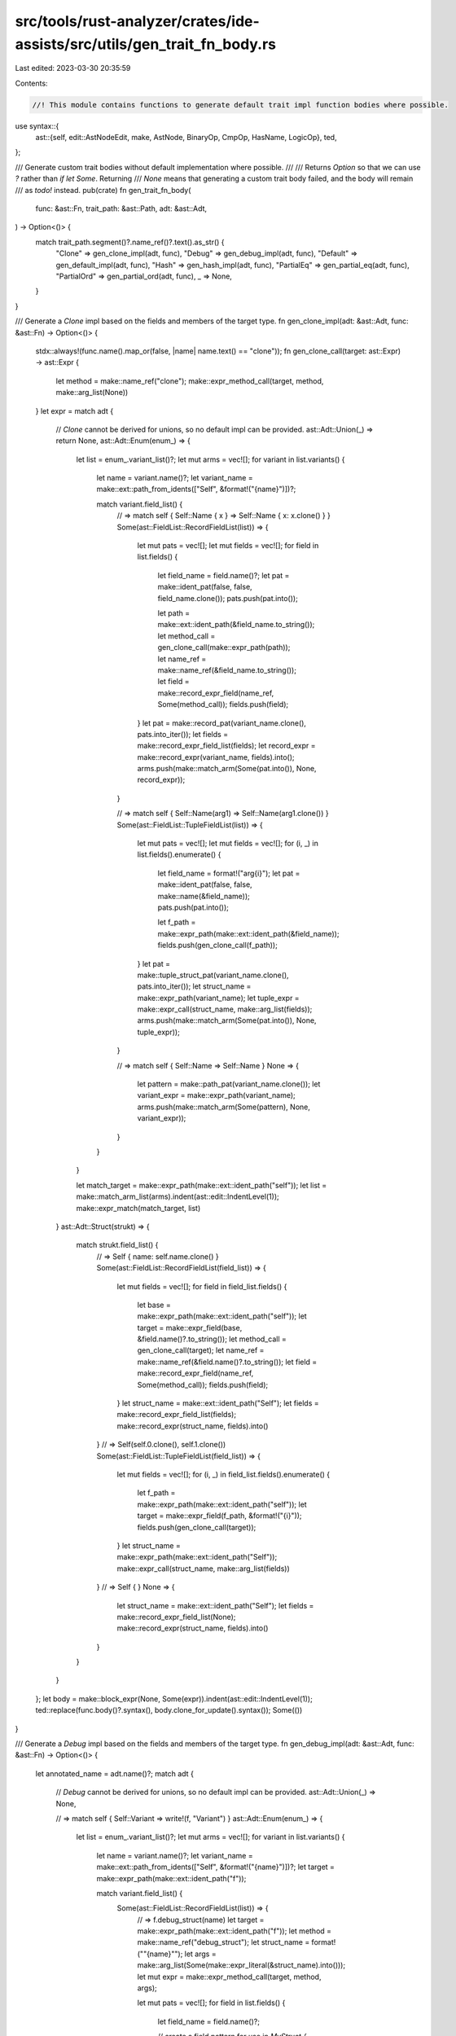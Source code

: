 src/tools/rust-analyzer/crates/ide-assists/src/utils/gen_trait_fn_body.rs
=========================================================================

Last edited: 2023-03-30 20:35:59

Contents:

.. code-block:: rs

    //! This module contains functions to generate default trait impl function bodies where possible.

use syntax::{
    ast::{self, edit::AstNodeEdit, make, AstNode, BinaryOp, CmpOp, HasName, LogicOp},
    ted,
};

/// Generate custom trait bodies without default implementation where possible.
///
/// Returns `Option` so that we can use `?` rather than `if let Some`. Returning
/// `None` means that generating a custom trait body failed, and the body will remain
/// as `todo!` instead.
pub(crate) fn gen_trait_fn_body(
    func: &ast::Fn,
    trait_path: &ast::Path,
    adt: &ast::Adt,
) -> Option<()> {
    match trait_path.segment()?.name_ref()?.text().as_str() {
        "Clone" => gen_clone_impl(adt, func),
        "Debug" => gen_debug_impl(adt, func),
        "Default" => gen_default_impl(adt, func),
        "Hash" => gen_hash_impl(adt, func),
        "PartialEq" => gen_partial_eq(adt, func),
        "PartialOrd" => gen_partial_ord(adt, func),
        _ => None,
    }
}

/// Generate a `Clone` impl based on the fields and members of the target type.
fn gen_clone_impl(adt: &ast::Adt, func: &ast::Fn) -> Option<()> {
    stdx::always!(func.name().map_or(false, |name| name.text() == "clone"));
    fn gen_clone_call(target: ast::Expr) -> ast::Expr {
        let method = make::name_ref("clone");
        make::expr_method_call(target, method, make::arg_list(None))
    }
    let expr = match adt {
        // `Clone` cannot be derived for unions, so no default impl can be provided.
        ast::Adt::Union(_) => return None,
        ast::Adt::Enum(enum_) => {
            let list = enum_.variant_list()?;
            let mut arms = vec![];
            for variant in list.variants() {
                let name = variant.name()?;
                let variant_name = make::ext::path_from_idents(["Self", &format!("{name}")])?;

                match variant.field_list() {
                    // => match self { Self::Name { x } => Self::Name { x: x.clone() } }
                    Some(ast::FieldList::RecordFieldList(list)) => {
                        let mut pats = vec![];
                        let mut fields = vec![];
                        for field in list.fields() {
                            let field_name = field.name()?;
                            let pat = make::ident_pat(false, false, field_name.clone());
                            pats.push(pat.into());

                            let path = make::ext::ident_path(&field_name.to_string());
                            let method_call = gen_clone_call(make::expr_path(path));
                            let name_ref = make::name_ref(&field_name.to_string());
                            let field = make::record_expr_field(name_ref, Some(method_call));
                            fields.push(field);
                        }
                        let pat = make::record_pat(variant_name.clone(), pats.into_iter());
                        let fields = make::record_expr_field_list(fields);
                        let record_expr = make::record_expr(variant_name, fields).into();
                        arms.push(make::match_arm(Some(pat.into()), None, record_expr));
                    }

                    // => match self { Self::Name(arg1) => Self::Name(arg1.clone()) }
                    Some(ast::FieldList::TupleFieldList(list)) => {
                        let mut pats = vec![];
                        let mut fields = vec![];
                        for (i, _) in list.fields().enumerate() {
                            let field_name = format!("arg{i}");
                            let pat = make::ident_pat(false, false, make::name(&field_name));
                            pats.push(pat.into());

                            let f_path = make::expr_path(make::ext::ident_path(&field_name));
                            fields.push(gen_clone_call(f_path));
                        }
                        let pat = make::tuple_struct_pat(variant_name.clone(), pats.into_iter());
                        let struct_name = make::expr_path(variant_name);
                        let tuple_expr = make::expr_call(struct_name, make::arg_list(fields));
                        arms.push(make::match_arm(Some(pat.into()), None, tuple_expr));
                    }

                    // => match self { Self::Name => Self::Name }
                    None => {
                        let pattern = make::path_pat(variant_name.clone());
                        let variant_expr = make::expr_path(variant_name);
                        arms.push(make::match_arm(Some(pattern), None, variant_expr));
                    }
                }
            }

            let match_target = make::expr_path(make::ext::ident_path("self"));
            let list = make::match_arm_list(arms).indent(ast::edit::IndentLevel(1));
            make::expr_match(match_target, list)
        }
        ast::Adt::Struct(strukt) => {
            match strukt.field_list() {
                // => Self { name: self.name.clone() }
                Some(ast::FieldList::RecordFieldList(field_list)) => {
                    let mut fields = vec![];
                    for field in field_list.fields() {
                        let base = make::expr_path(make::ext::ident_path("self"));
                        let target = make::expr_field(base, &field.name()?.to_string());
                        let method_call = gen_clone_call(target);
                        let name_ref = make::name_ref(&field.name()?.to_string());
                        let field = make::record_expr_field(name_ref, Some(method_call));
                        fields.push(field);
                    }
                    let struct_name = make::ext::ident_path("Self");
                    let fields = make::record_expr_field_list(fields);
                    make::record_expr(struct_name, fields).into()
                }
                // => Self(self.0.clone(), self.1.clone())
                Some(ast::FieldList::TupleFieldList(field_list)) => {
                    let mut fields = vec![];
                    for (i, _) in field_list.fields().enumerate() {
                        let f_path = make::expr_path(make::ext::ident_path("self"));
                        let target = make::expr_field(f_path, &format!("{i}"));
                        fields.push(gen_clone_call(target));
                    }
                    let struct_name = make::expr_path(make::ext::ident_path("Self"));
                    make::expr_call(struct_name, make::arg_list(fields))
                }
                // => Self { }
                None => {
                    let struct_name = make::ext::ident_path("Self");
                    let fields = make::record_expr_field_list(None);
                    make::record_expr(struct_name, fields).into()
                }
            }
        }
    };
    let body = make::block_expr(None, Some(expr)).indent(ast::edit::IndentLevel(1));
    ted::replace(func.body()?.syntax(), body.clone_for_update().syntax());
    Some(())
}

/// Generate a `Debug` impl based on the fields and members of the target type.
fn gen_debug_impl(adt: &ast::Adt, func: &ast::Fn) -> Option<()> {
    let annotated_name = adt.name()?;
    match adt {
        // `Debug` cannot be derived for unions, so no default impl can be provided.
        ast::Adt::Union(_) => None,

        // => match self { Self::Variant => write!(f, "Variant") }
        ast::Adt::Enum(enum_) => {
            let list = enum_.variant_list()?;
            let mut arms = vec![];
            for variant in list.variants() {
                let name = variant.name()?;
                let variant_name = make::ext::path_from_idents(["Self", &format!("{name}")])?;
                let target = make::expr_path(make::ext::ident_path("f"));

                match variant.field_list() {
                    Some(ast::FieldList::RecordFieldList(list)) => {
                        // => f.debug_struct(name)
                        let target = make::expr_path(make::ext::ident_path("f"));
                        let method = make::name_ref("debug_struct");
                        let struct_name = format!("\"{name}\"");
                        let args = make::arg_list(Some(make::expr_literal(&struct_name).into()));
                        let mut expr = make::expr_method_call(target, method, args);

                        let mut pats = vec![];
                        for field in list.fields() {
                            let field_name = field.name()?;

                            // create a field pattern for use in `MyStruct { fields.. }`
                            let pat = make::ident_pat(false, false, field_name.clone());
                            pats.push(pat.into());

                            // => <expr>.field("field_name", field)
                            let method_name = make::name_ref("field");
                            let name = make::expr_literal(&(format!("\"{field_name}\""))).into();
                            let path = &format!("{field_name}");
                            let path = make::expr_path(make::ext::ident_path(path));
                            let args = make::arg_list(vec![name, path]);
                            expr = make::expr_method_call(expr, method_name, args);
                        }

                        // => <expr>.finish()
                        let method = make::name_ref("finish");
                        let expr = make::expr_method_call(expr, method, make::arg_list(None));

                        // => MyStruct { fields.. } => f.debug_struct("MyStruct")...finish(),
                        let pat = make::record_pat(variant_name.clone(), pats.into_iter());
                        arms.push(make::match_arm(Some(pat.into()), None, expr));
                    }
                    Some(ast::FieldList::TupleFieldList(list)) => {
                        // => f.debug_tuple(name)
                        let target = make::expr_path(make::ext::ident_path("f"));
                        let method = make::name_ref("debug_tuple");
                        let struct_name = format!("\"{name}\"");
                        let args = make::arg_list(Some(make::expr_literal(&struct_name).into()));
                        let mut expr = make::expr_method_call(target, method, args);

                        let mut pats = vec![];
                        for (i, _) in list.fields().enumerate() {
                            let name = format!("arg{i}");

                            // create a field pattern for use in `MyStruct(fields..)`
                            let field_name = make::name(&name);
                            let pat = make::ident_pat(false, false, field_name.clone());
                            pats.push(pat.into());

                            // => <expr>.field(field)
                            let method_name = make::name_ref("field");
                            let field_path = &name.to_string();
                            let field_path = make::expr_path(make::ext::ident_path(field_path));
                            let args = make::arg_list(vec![field_path]);
                            expr = make::expr_method_call(expr, method_name, args);
                        }

                        // => <expr>.finish()
                        let method = make::name_ref("finish");
                        let expr = make::expr_method_call(expr, method, make::arg_list(None));

                        // => MyStruct (fields..) => f.debug_tuple("MyStruct")...finish(),
                        let pat = make::tuple_struct_pat(variant_name.clone(), pats.into_iter());
                        arms.push(make::match_arm(Some(pat.into()), None, expr));
                    }
                    None => {
                        let fmt_string = make::expr_literal(&(format!("\"{name}\""))).into();
                        let args = make::arg_list([target, fmt_string]);
                        let macro_name = make::expr_path(make::ext::ident_path("write"));
                        let macro_call = make::expr_macro_call(macro_name, args);

                        let variant_name = make::path_pat(variant_name);
                        arms.push(make::match_arm(Some(variant_name), None, macro_call));
                    }
                }
            }

            let match_target = make::expr_path(make::ext::ident_path("self"));
            let list = make::match_arm_list(arms).indent(ast::edit::IndentLevel(1));
            let match_expr = make::expr_match(match_target, list);

            let body = make::block_expr(None, Some(match_expr));
            let body = body.indent(ast::edit::IndentLevel(1));
            ted::replace(func.body()?.syntax(), body.clone_for_update().syntax());
            Some(())
        }

        ast::Adt::Struct(strukt) => {
            let name = format!("\"{annotated_name}\"");
            let args = make::arg_list(Some(make::expr_literal(&name).into()));
            let target = make::expr_path(make::ext::ident_path("f"));

            let expr = match strukt.field_list() {
                // => f.debug_struct("Name").finish()
                None => make::expr_method_call(target, make::name_ref("debug_struct"), args),

                // => f.debug_struct("Name").field("foo", &self.foo).finish()
                Some(ast::FieldList::RecordFieldList(field_list)) => {
                    let method = make::name_ref("debug_struct");
                    let mut expr = make::expr_method_call(target, method, args);
                    for field in field_list.fields() {
                        let name = field.name()?;
                        let f_name = make::expr_literal(&(format!("\"{name}\""))).into();
                        let f_path = make::expr_path(make::ext::ident_path("self"));
                        let f_path = make::expr_ref(f_path, false);
                        let f_path = make::expr_field(f_path, &format!("{name}"));
                        let args = make::arg_list([f_name, f_path]);
                        expr = make::expr_method_call(expr, make::name_ref("field"), args);
                    }
                    expr
                }

                // => f.debug_tuple("Name").field(self.0).finish()
                Some(ast::FieldList::TupleFieldList(field_list)) => {
                    let method = make::name_ref("debug_tuple");
                    let mut expr = make::expr_method_call(target, method, args);
                    for (i, _) in field_list.fields().enumerate() {
                        let f_path = make::expr_path(make::ext::ident_path("self"));
                        let f_path = make::expr_ref(f_path, false);
                        let f_path = make::expr_field(f_path, &format!("{i}"));
                        let method = make::name_ref("field");
                        expr = make::expr_method_call(expr, method, make::arg_list(Some(f_path)));
                    }
                    expr
                }
            };

            let method = make::name_ref("finish");
            let expr = make::expr_method_call(expr, method, make::arg_list(None));
            let body = make::block_expr(None, Some(expr)).indent(ast::edit::IndentLevel(1));
            ted::replace(func.body()?.syntax(), body.clone_for_update().syntax());
            Some(())
        }
    }
}

/// Generate a `Debug` impl based on the fields and members of the target type.
fn gen_default_impl(adt: &ast::Adt, func: &ast::Fn) -> Option<()> {
    fn gen_default_call() -> Option<ast::Expr> {
        let fn_name = make::ext::path_from_idents(["Default", "default"])?;
        Some(make::expr_call(make::expr_path(fn_name), make::arg_list(None)))
    }
    match adt {
        // `Debug` cannot be derived for unions, so no default impl can be provided.
        ast::Adt::Union(_) => None,
        // Deriving `Debug` for enums is not stable yet.
        ast::Adt::Enum(_) => None,
        ast::Adt::Struct(strukt) => {
            let expr = match strukt.field_list() {
                Some(ast::FieldList::RecordFieldList(field_list)) => {
                    let mut fields = vec![];
                    for field in field_list.fields() {
                        let method_call = gen_default_call()?;
                        let name_ref = make::name_ref(&field.name()?.to_string());
                        let field = make::record_expr_field(name_ref, Some(method_call));
                        fields.push(field);
                    }
                    let struct_name = make::ext::ident_path("Self");
                    let fields = make::record_expr_field_list(fields);
                    make::record_expr(struct_name, fields).into()
                }
                Some(ast::FieldList::TupleFieldList(field_list)) => {
                    let struct_name = make::expr_path(make::ext::ident_path("Self"));
                    let fields = field_list
                        .fields()
                        .map(|_| gen_default_call())
                        .collect::<Option<Vec<ast::Expr>>>()?;
                    make::expr_call(struct_name, make::arg_list(fields))
                }
                None => {
                    let struct_name = make::ext::ident_path("Self");
                    let fields = make::record_expr_field_list(None);
                    make::record_expr(struct_name, fields).into()
                }
            };
            let body = make::block_expr(None, Some(expr)).indent(ast::edit::IndentLevel(1));
            ted::replace(func.body()?.syntax(), body.clone_for_update().syntax());
            Some(())
        }
    }
}

/// Generate a `Hash` impl based on the fields and members of the target type.
fn gen_hash_impl(adt: &ast::Adt, func: &ast::Fn) -> Option<()> {
    stdx::always!(func.name().map_or(false, |name| name.text() == "hash"));
    fn gen_hash_call(target: ast::Expr) -> ast::Stmt {
        let method = make::name_ref("hash");
        let arg = make::expr_path(make::ext::ident_path("state"));
        let expr = make::expr_method_call(target, method, make::arg_list(Some(arg)));
        make::expr_stmt(expr).into()
    }

    let body = match adt {
        // `Hash` cannot be derived for unions, so no default impl can be provided.
        ast::Adt::Union(_) => return None,

        // => std::mem::discriminant(self).hash(state);
        ast::Adt::Enum(_) => {
            let fn_name = make_discriminant()?;

            let arg = make::expr_path(make::ext::ident_path("self"));
            let fn_call = make::expr_call(fn_name, make::arg_list(Some(arg)));
            let stmt = gen_hash_call(fn_call);

            make::block_expr(Some(stmt), None).indent(ast::edit::IndentLevel(1))
        }
        ast::Adt::Struct(strukt) => match strukt.field_list() {
            // => self.<field>.hash(state);
            Some(ast::FieldList::RecordFieldList(field_list)) => {
                let mut stmts = vec![];
                for field in field_list.fields() {
                    let base = make::expr_path(make::ext::ident_path("self"));
                    let target = make::expr_field(base, &field.name()?.to_string());
                    stmts.push(gen_hash_call(target));
                }
                make::block_expr(stmts, None).indent(ast::edit::IndentLevel(1))
            }

            // => self.<field_index>.hash(state);
            Some(ast::FieldList::TupleFieldList(field_list)) => {
                let mut stmts = vec![];
                for (i, _) in field_list.fields().enumerate() {
                    let base = make::expr_path(make::ext::ident_path("self"));
                    let target = make::expr_field(base, &format!("{i}"));
                    stmts.push(gen_hash_call(target));
                }
                make::block_expr(stmts, None).indent(ast::edit::IndentLevel(1))
            }

            // No fields in the body means there's nothing to hash.
            None => return None,
        },
    };

    ted::replace(func.body()?.syntax(), body.clone_for_update().syntax());
    Some(())
}

/// Generate a `PartialEq` impl based on the fields and members of the target type.
fn gen_partial_eq(adt: &ast::Adt, func: &ast::Fn) -> Option<()> {
    stdx::always!(func.name().map_or(false, |name| name.text() == "eq"));
    fn gen_eq_chain(expr: Option<ast::Expr>, cmp: ast::Expr) -> Option<ast::Expr> {
        match expr {
            Some(expr) => Some(make::expr_bin_op(expr, BinaryOp::LogicOp(LogicOp::And), cmp)),
            None => Some(cmp),
        }
    }

    fn gen_record_pat_field(field_name: &str, pat_name: &str) -> ast::RecordPatField {
        let pat = make::ext::simple_ident_pat(make::name(pat_name));
        let name_ref = make::name_ref(field_name);
        make::record_pat_field(name_ref, pat.into())
    }

    fn gen_record_pat(record_name: ast::Path, fields: Vec<ast::RecordPatField>) -> ast::RecordPat {
        let list = make::record_pat_field_list(fields);
        make::record_pat_with_fields(record_name, list)
    }

    fn gen_variant_path(variant: &ast::Variant) -> Option<ast::Path> {
        make::ext::path_from_idents(["Self", &variant.name()?.to_string()])
    }

    fn gen_tuple_field(field_name: &str) -> ast::Pat {
        ast::Pat::IdentPat(make::ident_pat(false, false, make::name(field_name)))
    }

    // FIXME: return `None` if the trait carries a generic type; we can only
    // generate this code `Self` for the time being.

    let body = match adt {
        // `PartialEq` cannot be derived for unions, so no default impl can be provided.
        ast::Adt::Union(_) => return None,

        ast::Adt::Enum(enum_) => {
            // => std::mem::discriminant(self) == std::mem::discriminant(other)
            let lhs_name = make::expr_path(make::ext::ident_path("self"));
            let lhs = make::expr_call(make_discriminant()?, make::arg_list(Some(lhs_name.clone())));
            let rhs_name = make::expr_path(make::ext::ident_path("other"));
            let rhs = make::expr_call(make_discriminant()?, make::arg_list(Some(rhs_name.clone())));
            let eq_check =
                make::expr_bin_op(lhs, BinaryOp::CmpOp(CmpOp::Eq { negated: false }), rhs);

            let mut n_cases = 0;
            let mut arms = vec![];
            for variant in enum_.variant_list()?.variants() {
                n_cases += 1;
                match variant.field_list() {
                    // => (Self::Bar { bin: l_bin }, Self::Bar { bin: r_bin }) => l_bin == r_bin,
                    Some(ast::FieldList::RecordFieldList(list)) => {
                        let mut expr = None;
                        let mut l_fields = vec![];
                        let mut r_fields = vec![];

                        for field in list.fields() {
                            let field_name = field.name()?.to_string();

                            let l_name = &format!("l_{field_name}");
                            l_fields.push(gen_record_pat_field(&field_name, l_name));

                            let r_name = &format!("r_{field_name}");
                            r_fields.push(gen_record_pat_field(&field_name, r_name));

                            let lhs = make::expr_path(make::ext::ident_path(l_name));
                            let rhs = make::expr_path(make::ext::ident_path(r_name));
                            let cmp = make::expr_bin_op(
                                lhs,
                                BinaryOp::CmpOp(CmpOp::Eq { negated: false }),
                                rhs,
                            );
                            expr = gen_eq_chain(expr, cmp);
                        }

                        let left = gen_record_pat(gen_variant_path(&variant)?, l_fields);
                        let right = gen_record_pat(gen_variant_path(&variant)?, r_fields);
                        let tuple = make::tuple_pat(vec![left.into(), right.into()]);

                        if let Some(expr) = expr {
                            arms.push(make::match_arm(Some(tuple.into()), None, expr));
                        }
                    }

                    Some(ast::FieldList::TupleFieldList(list)) => {
                        let mut expr = None;
                        let mut l_fields = vec![];
                        let mut r_fields = vec![];

                        for (i, _) in list.fields().enumerate() {
                            let field_name = format!("{i}");

                            let l_name = format!("l{field_name}");
                            l_fields.push(gen_tuple_field(&l_name));

                            let r_name = format!("r{field_name}");
                            r_fields.push(gen_tuple_field(&r_name));

                            let lhs = make::expr_path(make::ext::ident_path(&l_name));
                            let rhs = make::expr_path(make::ext::ident_path(&r_name));
                            let cmp = make::expr_bin_op(
                                lhs,
                                BinaryOp::CmpOp(CmpOp::Eq { negated: false }),
                                rhs,
                            );
                            expr = gen_eq_chain(expr, cmp);
                        }

                        let left = make::tuple_struct_pat(gen_variant_path(&variant)?, l_fields);
                        let right = make::tuple_struct_pat(gen_variant_path(&variant)?, r_fields);
                        let tuple = make::tuple_pat(vec![left.into(), right.into()]);

                        if let Some(expr) = expr {
                            arms.push(make::match_arm(Some(tuple.into()), None, expr));
                        }
                    }
                    None => continue,
                }
            }

            let expr = match arms.len() {
                0 => eq_check,
                arms_len => {
                    // Generate the fallback arm when this enum has >1 variants.
                    // The fallback arm will be `_ => false,` if we've already gone through every case where the variants of self and other match,
                    // and `_ => std::mem::discriminant(self) == std::mem::discriminant(other),` otherwise.
                    if n_cases > 1 {
                        let lhs = make::wildcard_pat().into();
                        let rhs = if arms_len == n_cases {
                            make::expr_literal("false").into()
                        } else {
                            eq_check
                        };
                        arms.push(make::match_arm(Some(lhs), None, rhs));
                    }

                    let match_target = make::expr_tuple(vec![lhs_name, rhs_name]);
                    let list = make::match_arm_list(arms).indent(ast::edit::IndentLevel(1));
                    make::expr_match(match_target, list)
                }
            };

            make::block_expr(None, Some(expr)).indent(ast::edit::IndentLevel(1))
        }
        ast::Adt::Struct(strukt) => match strukt.field_list() {
            Some(ast::FieldList::RecordFieldList(field_list)) => {
                let mut expr = None;
                for field in field_list.fields() {
                    let lhs = make::expr_path(make::ext::ident_path("self"));
                    let lhs = make::expr_field(lhs, &field.name()?.to_string());
                    let rhs = make::expr_path(make::ext::ident_path("other"));
                    let rhs = make::expr_field(rhs, &field.name()?.to_string());
                    let cmp =
                        make::expr_bin_op(lhs, BinaryOp::CmpOp(CmpOp::Eq { negated: false }), rhs);
                    expr = gen_eq_chain(expr, cmp);
                }
                make::block_expr(None, expr).indent(ast::edit::IndentLevel(1))
            }

            Some(ast::FieldList::TupleFieldList(field_list)) => {
                let mut expr = None;
                for (i, _) in field_list.fields().enumerate() {
                    let idx = format!("{i}");
                    let lhs = make::expr_path(make::ext::ident_path("self"));
                    let lhs = make::expr_field(lhs, &idx);
                    let rhs = make::expr_path(make::ext::ident_path("other"));
                    let rhs = make::expr_field(rhs, &idx);
                    let cmp =
                        make::expr_bin_op(lhs, BinaryOp::CmpOp(CmpOp::Eq { negated: false }), rhs);
                    expr = gen_eq_chain(expr, cmp);
                }
                make::block_expr(None, expr).indent(ast::edit::IndentLevel(1))
            }

            // No fields in the body means there's nothing to hash.
            None => {
                let expr = make::expr_literal("true").into();
                make::block_expr(None, Some(expr)).indent(ast::edit::IndentLevel(1))
            }
        },
    };

    ted::replace(func.body()?.syntax(), body.clone_for_update().syntax());
    Some(())
}

fn gen_partial_ord(adt: &ast::Adt, func: &ast::Fn) -> Option<()> {
    stdx::always!(func.name().map_or(false, |name| name.text() == "partial_cmp"));
    fn gen_partial_eq_match(match_target: ast::Expr) -> Option<ast::Stmt> {
        let mut arms = vec![];

        let variant_name =
            make::path_pat(make::ext::path_from_idents(["core", "cmp", "Ordering", "Equal"])?);
        let lhs = make::tuple_struct_pat(make::ext::path_from_idents(["Some"])?, [variant_name]);
        arms.push(make::match_arm(Some(lhs.into()), None, make::expr_empty_block()));

        arms.push(make::match_arm(
            [make::ident_pat(false, false, make::name("ord")).into()],
            None,
            make::expr_return(Some(make::expr_path(make::ext::ident_path("ord")))),
        ));
        let list = make::match_arm_list(arms).indent(ast::edit::IndentLevel(1));
        Some(make::expr_stmt(make::expr_match(match_target, list)).into())
    }

    fn gen_partial_cmp_call(lhs: ast::Expr, rhs: ast::Expr) -> ast::Expr {
        let rhs = make::expr_ref(rhs, false);
        let method = make::name_ref("partial_cmp");
        make::expr_method_call(lhs, method, make::arg_list(Some(rhs)))
    }

    // FIXME: return `None` if the trait carries a generic type; we can only
    // generate this code `Self` for the time being.

    let body = match adt {
        // `PartialOrd` cannot be derived for unions, so no default impl can be provided.
        ast::Adt::Union(_) => return None,
        // `core::mem::Discriminant` does not implement `PartialOrd` in stable Rust today.
        ast::Adt::Enum(_) => return None,
        ast::Adt::Struct(strukt) => match strukt.field_list() {
            Some(ast::FieldList::RecordFieldList(field_list)) => {
                let mut exprs = vec![];
                for field in field_list.fields() {
                    let lhs = make::expr_path(make::ext::ident_path("self"));
                    let lhs = make::expr_field(lhs, &field.name()?.to_string());
                    let rhs = make::expr_path(make::ext::ident_path("other"));
                    let rhs = make::expr_field(rhs, &field.name()?.to_string());
                    let ord = gen_partial_cmp_call(lhs, rhs);
                    exprs.push(ord);
                }

                let tail = exprs.pop();
                let stmts = exprs
                    .into_iter()
                    .map(gen_partial_eq_match)
                    .collect::<Option<Vec<ast::Stmt>>>()?;
                make::block_expr(stmts.into_iter(), tail).indent(ast::edit::IndentLevel(1))
            }

            Some(ast::FieldList::TupleFieldList(field_list)) => {
                let mut exprs = vec![];
                for (i, _) in field_list.fields().enumerate() {
                    let idx = format!("{i}");
                    let lhs = make::expr_path(make::ext::ident_path("self"));
                    let lhs = make::expr_field(lhs, &idx);
                    let rhs = make::expr_path(make::ext::ident_path("other"));
                    let rhs = make::expr_field(rhs, &idx);
                    let ord = gen_partial_cmp_call(lhs, rhs);
                    exprs.push(ord);
                }
                let tail = exprs.pop();
                let stmts = exprs
                    .into_iter()
                    .map(gen_partial_eq_match)
                    .collect::<Option<Vec<ast::Stmt>>>()?;
                make::block_expr(stmts.into_iter(), tail).indent(ast::edit::IndentLevel(1))
            }

            // No fields in the body means there's nothing to compare.
            None => {
                let expr = make::expr_literal("true").into();
                make::block_expr(None, Some(expr)).indent(ast::edit::IndentLevel(1))
            }
        },
    };

    ted::replace(func.body()?.syntax(), body.clone_for_update().syntax());
    Some(())
}

fn make_discriminant() -> Option<ast::Expr> {
    Some(make::expr_path(make::ext::path_from_idents(["core", "mem", "discriminant"])?))
}


